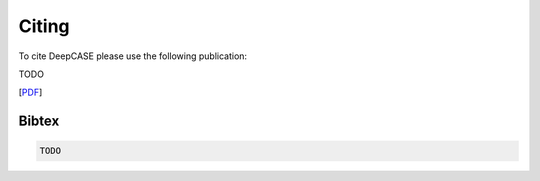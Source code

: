 Citing
======

To cite DeepCASE please use the following publication:

TODO

[`PDF`_]

.. _PDF: TODO

Bibtex
^^^^^^
.. code::

  TODO
